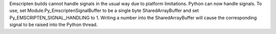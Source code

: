 Emscripten builds cannot handle signals in the usual way due to platform
limitations. Python can now handle signals. To use, set
Module.Py_EmscriptenSignalBuffer to be a single byte SharedArrayBuffer and
set Py_EMSCRIPTEN_SIGNAL_HANDLING to 1. Writing a number into the
SharedArrayBuffer will cause the corresponding signal to be raised into the
Python thread.
